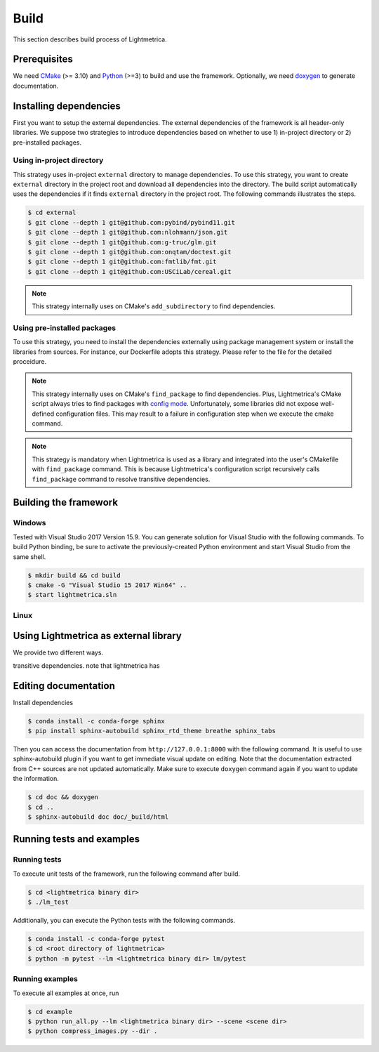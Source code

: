 Build
############

This section describes build process of Lightmetrica.

.. ----------------------------------------------------------------------------

Prerequisites
=============

We need CMake_ (>= 3.10) and Python_ (>=3) to build and use the framework.
Optionally, we need doxygen_ to generate documentation.

.. _CMake: https://cmake.org/
.. _Python: https://www.python.org/
.. _doxygen: http://www.doxygen.nl/

.. ----------------------------------------------------------------------------

Installing dependencies
=============

First you want to setup the external dependencies.
The external dependencies of the framework is all header-only libraries.
We suppose two strategies to introduce dependencies based on whether to use 1) in-project directory or 2) pre-installed packages.

Using in-project directory
-------------

This strategy uses in-project ``external`` directory to manage dependencies. To use this strategy, you want to create ``external`` directory in the project root and download all dependencies into the directory.
The build script automatically uses the dependencies if it finds ``external`` directory in the project root.
The following commands illustrates the steps.

.. code-block:: bash

   $ cd external
   $ git clone --depth 1 git@github.com:pybind/pybind11.git
   $ git clone --depth 1 git@github.com:nlohmann/json.git
   $ git clone --depth 1 git@github.com:g-truc/glm.git
   $ git clone --depth 1 git@github.com:onqtam/doctest.git
   $ git clone --depth 1 git@github.com:fmtlib/fmt.git
   $ git clone --depth 1 git@github.com:USCiLab/cereal.git

.. note::
   This strategy internally uses on CMake's ``add_subdirectory`` to find dependencies.

Using pre-installed packages
-------------

To use this strategy, you need to install the dependencies externally
using package management system or install the libraries from sources.
For instance, our Dockerfile adopts this strategy.
Please refer to the file for the detailed proceidure.

.. note::
   This strategy internally uses on CMake's ``find_package`` to find dependencies.
   Plus, Lightmetrica's CMake script always tries to find packages with `config mode`_.
   Unfortunately, some libraries did not expose well-defined configuration files. This may result to a failure in configuration step when we execute the cmake command.

   .. _config mode: https://cmake.org/cmake/help/latest/command/find_package.html#full-signature-and-config-mode

.. note::
   This strategy is mandatory when Lightmetrica is used as a library and integrated into the user's CMakefile with ``find_package`` command. This is because Lightmetrica's configuration script recursively calls ``find_package`` command to resolve transitive dependencies.
.. ----------------------------------------------------------------------------

Building the framework
=============

Windows
-------------

Tested with Visual Studio 2017 Version 15.9.
You can generate solution for Visual Studio with the following commands.
To build Python binding, be sure to activate the previously-created Python environment and start Visual Studio from the same shell.

.. code-block:: bash

   $ mkdir build && cd build
   $ cmake -G "Visual Studio 15 2017 Win64" ..
   $ start lightmetrica.sln


Linux
-------------



.. ----------------------------------------------------------------------------

Using Lightmetrica as external library
=============

We provide two different ways.

transitive dependencies.
note that lightmetrica has

.. ----------------------------------------------------------------------------

Editing documentation
=============

Install dependencies

.. code-block:: bash

   $ conda install -c conda-forge sphinx
   $ pip install sphinx-autobuild sphinx_rtd_theme breathe sphinx_tabs

Then you can access the documentation from ``http://127.0.0.1:8000`` with the following command. It is useful to use sphinx-autobuild plugin if you want to get immediate visual update on editing. Note that the documentation extracted from C++ sources are not updated automatically. Make sure to execute ``doxygen`` command again if you want to update the information.

.. code-block:: bash

   $ cd doc && doxygen
   $ cd ..
   $ sphinx-autobuild doc doc/_build/html

.. ----------------------------------------------------------------------------

.. Working with Jupyter notebook
.. =============

.. Install dependencies

.. .. code-block:: bash

..    $ conda install -c conda-forge jupyter matplotlib imageio
..    $ pip install tqdm 

.. ----------------------------------------------------------------------------

Running tests and examples
=============

Running tests
-------------

To execute unit tests of the framework, run the following command after build.

.. code-block:: bash

   $ cd <lightmetrica binary dir>
   $ ./lm_test

Additionally, you can execute the Python tests with the following commands.

.. code-block:: bash

   $ conda install -c conda-forge pytest
   $ cd <root directory of lightmetrica>
   $ python -m pytest --lm <lightmetrica binary dir> lm/pytest

Running examples
-------------

To execute all examples at once, run 

.. code-block:: bash

   $ cd example
   $ python run_all.py --lm <lightmetrica binary dir> --scene <scene dir>
   $ python compress_images.py --dir .
